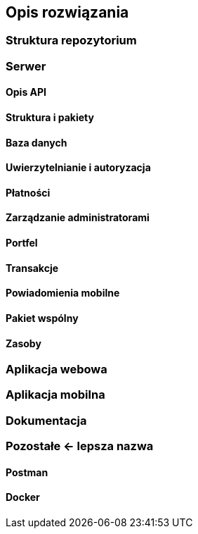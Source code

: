 == Opis rozwiązania

=== Struktura repozytorium

=== Serwer

==== Opis API

==== Struktura i pakiety

==== Baza danych

==== Uwierzytelnianie i autoryzacja

==== Płatności

==== Zarządzanie administratorami

==== Portfel

==== Transakcje

==== Powiadomienia mobilne

==== Pakiet wspólny

==== Zasoby

=== Aplikacja webowa

=== Aplikacja mobilna

=== Dokumentacja

=== Pozostałe <- lepsza nazwa

==== Postman

==== Docker
